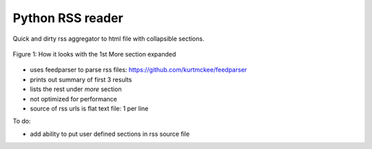 Python RSS reader
#################

Quick and dirty rss aggregator to html file with collapsible sections.

.. figure:: rss-reader.png
   :width: 200px
   :align: center
   :alt: Demo image of the aggregator

   Figure 1: How it looks with the 1st More section expanded

* uses feedparser to parse rss files: https://github.com/kurtmckee/feedparser
* prints out summary of first 3 results
* lists the rest under *more* section
* not optimized for performance
* source of rss urls is flat text file: 1 per line

To do:

* add ability to put user defined sections in rss source file
